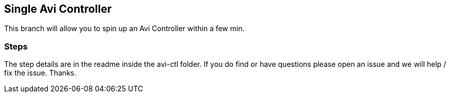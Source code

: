 == Single Avi Controller
This branch will allow you to spin up an Avi Controller within a few min.

=== Steps
The step details are in the readme inside the avi-ctl folder. If you do find or have questions please open an issue and we will help / fix the issue. Thanks.
